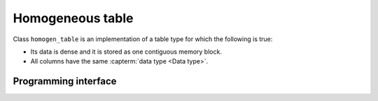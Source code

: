 .. _homogen_table:

-----------------
Homogeneous table
-----------------

Class ``homogen_table`` is an implementation of a table type
for which the following is true:

- Its data is dense and it is stored as one contiguous memory block.
- All columns have the same :capterm:`data type <Data type>`.

Programming interface
---------------------

.. onedal_class:: oneapi::dal::homogen_table
